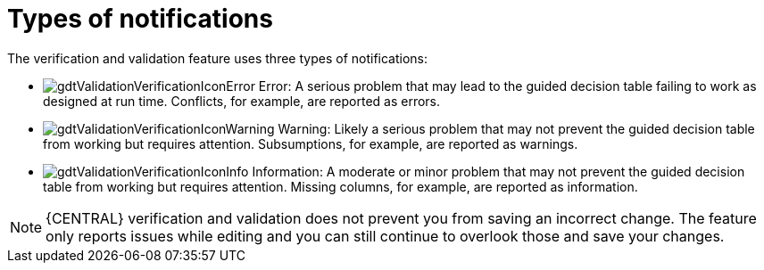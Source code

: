 [id='guided-decision-tables-messages-ref']
= Types of notifications

The verification and validation feature uses three types of notifications:

* image:rules/gdtValidationVerificationIconError.png[] Error: A serious problem that may lead to the guided decision table failing to work as designed at run time. Conflicts, for example, are reported as errors.
* image:rules/gdtValidationVerificationIconWarning.png[] Warning: Likely a serious problem that may not prevent the guided decision table from working but requires attention. Subsumptions, for example, are reported as warnings.
* image:rules/gdtValidationVerificationIconInfo.png[] Information: A moderate or minor problem that may not prevent the guided decision table from working but requires attention. Missing columns, for example, are reported as information.


[NOTE]
====
{CENTRAL} verification and validation does not prevent you from saving an incorrect change.
The feature only reports issues while editing and you can still continue to overlook those and save your changes.
====
